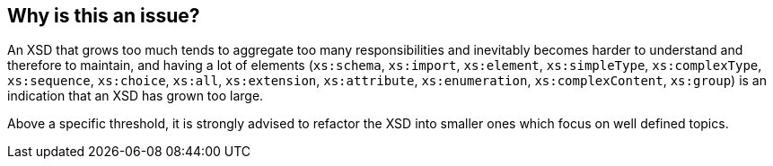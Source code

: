 == Why is this an issue?

An XSD that grows too much  tends to aggregate too many responsibilities and inevitably becomes harder to understand and therefore to maintain, and having a lot of elements (``++xs:schema++``, ``++xs:import++``, ``++xs:element++``, ``++xs:simpleType++``, ``++xs:complexType++``, ``++xs:sequence++``, ``++xs:choice++``, ``++xs:all++``, ``++xs:extension++``, ``++xs:attribute++``, ``++xs:enumeration++``, ``++xs:complexContent++``, ``++xs:group++``) is an indication that an XSD has grown too large.


Above a specific threshold, it is strongly advised to refactor the XSD into smaller ones which focus on well defined topics.

ifdef::env-github,rspecator-view[]

'''
== Implementation Specification
(visible only on this page)

=== Message

Move some elements into one or more separate, sub-schemas so there are no more than X elements in this schema.


=== Parameters

.threshold
****

----
300
----

The maximum number of elements allowed in an XSD
****


=== Highlighting

``++<xs:schema++``


endif::env-github,rspecator-view[]

